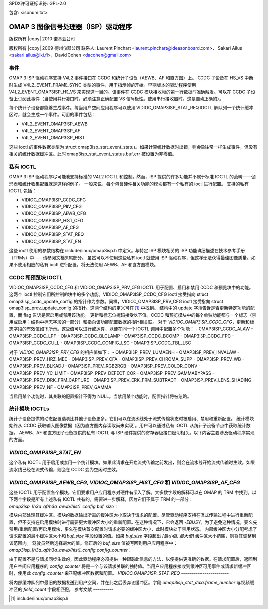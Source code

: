SPDX许可证标识符: GPL-2.0

包含: <isonum.txt>

OMAP 3 图像信号处理器（ISP）驱动程序
==========================================

版权所有 |copy| 2010 诺基亚公司

版权所有 |copy| 2009 德州仪器公司
联系人: Laurent Pinchart <laurent.pinchart@ideasonboard.com>，
Sakari Ailus <sakari.ailus@iki.fi>，David Cohen <dacohen@gmail.com>

事件
------

OMAP 3 ISP 驱动程序支持 V4L2 事件接口在 CCDC 和统计子设备（AEWB、AF 和直方图）上。
CCDC 子设备在 HS_VS 中断时生成 V4L2_EVENT_FRAME_SYNC 类型的事件，用于指示帧的开始。早期版本的驱动程序使用 V4L2_EVENT_OMAP3ISP_HS_VS 来实现这一目的。该事件在 CCDC 模块接收帧的第一行数据时准确触发。可以在 CCDC 子设备上订阅此事件（当使用并行接口时，必须注意正确配置 VS 信号极性。使用串行接收器时，这是自动正确的）。

每个统计子设备都能够生成事件。每当用户空间应用程序可以使用 VIDIOC_OMAP3ISP_STAT_REQ IOCTL 解队列一个统计缓冲区时，就会生成一个事件。可用的事件包括：

- V4L2_EVENT_OMAP3ISP_AEWB
- V4L2_EVENT_OMAP3ISP_AF
- V4L2_EVENT_OMAP3ISP_HIST

这些 ioctl 的事件数据类型为 struct omap3isp_stat_event_status。如果计算统计数据时出错，则会像往常一样生成事件，但没有相关的统计数据缓冲区。此时 omap3isp_stat_event_status.buf_err 被设置为非零值。

私有 IOCTL
--------------

OMAP 3 ISP 驱动程序尽可能地支持标准的 V4L2 IOCTL 和控制。然而，ISP 提供的许多功能并不属于标准 IOCTL 的范畴——伽玛表和统计收集配置就是这样的例子。
一般来说，每个包含硬件相关功能的模块都有一个私有的 ioctl 进行配置。
支持的私有 IOCTL 包括：

- VIDIOC_OMAP3ISP_CCDC_CFG
- VIDIOC_OMAP3ISP_PRV_CFG
- VIDIOC_OMAP3ISP_AEWB_CFG
- VIDIOC_OMAP3ISP_HIST_CFG
- VIDIOC_OMAP3ISP_AF_CFG
- VIDIOC_OMAP3ISP_STAT_REQ
- VIDIOC_OMAP3ISP_STAT_EN

这些 ioctl 使用的参数结构在 include/linux/omap3isp.h 中定义。与特定 ISP 模块相关的 ISP 功能详细描述在技术参考手册（TRMs）中——请参阅文档末尾部分。
虽然可以不使用这些私有 ioctl 就使用 ISP 驱动程序，但这样无法获得最佳图像质量。如果不使用相应的私有 ioctl 进行配置，将无法使用 AEWB、AF 和直方图模块。

CCDC 和预览块 IOCTL
--------------------------

VIDIOC_OMAP3ISP_CCDC_CFG 和 VIDIOC_OMAP3ISP_PRV_CFG IOCTL 用于配置、启用和禁用 CCDC 和预览块中的功能。这两个 ioctl 控制它们所控制的块中的多个功能。VIDIOC_OMAP3ISP_CCDC_CFG ioctl 接受指向 struct omap3isp_ccdc_update_config 的指针作为参数。同样，VIDIOC_OMAP3ISP_PRV_CFG ioctl 接受指向 struct omap3isp_prev_update_config 的指针。这两个结构的定义可在 [#]_ 中找到。
结构中的 update 字段告诉是否更新特定功能的配置，而 flag 告诉是否启用或禁用该功能。
更新和标志位掩码接受以下值。CCDC 和预览模块中的每个单独功能都与一个标志（禁用或启用；结构中标志字段的一部分）和指向该功能配置数据的指针相关联。
对于 `VIDIOC_OMAP3ISP_CCDC_CFG`，更新和标志字段的有效值如下所示。这些值可以进行或运算，以便在同一个 IOCTL 调用中配置多个功能：
- OMAP3ISP_CCDC_ALAW
- OMAP3ISP_CCDC_LPF
- OMAP3ISP_CCDC_BLCLAMP
- OMAP3ISP_CCDC_BCOMP
- OMAP3ISP_CCDC_FPC
- OMAP3ISP_CCDC_CULL
- OMAP3ISP_CCDC_CONFIG_LSC
- OMAP3ISP_CCDC_TBL_LSC

对于 `VIDIOC_OMAP3ISP_PRV_CFG` 的相应值如下：
- OMAP3ISP_PREV_LUMAENH
- OMAP3ISP_PREV_INVALAW
- OMAP3ISP_PREV_HRZ_MED
- OMAP3ISP_PREV_CFA
- OMAP3ISP_PREV_CHROMA_SUPP
- OMAP3ISP_PREV_WB
- OMAP3ISP_PREV_BLKADJ
- OMAP3ISP_PREV_RGB2RGB
- OMAP3ISP_PREV_COLOR_CONV
- OMAP3ISP_PREV_YC_LIMIT
- OMAP3ISP_PREV_DEFECT_COR
- OMAP3ISP_PREV_GAMMABYPASS
- OMAP3ISP_PREV_DRK_FRM_CAPTURE
- OMAP3ISP_PREV_DRK_FRM_SUBTRACT
- OMAP3ISP_PREV_LENS_SHADING
- OMAP3ISP_PREV_NF
- OMAP3ISP_PREV_GAMMA

当启用某个功能时，其关联的配置指针不得为 NULL。当禁用某个功能时，配置指针将被忽略。

统计模块 IOCTLs
-----------------------

统计子设备提供的动态配置选项比其他子设备更多。它们可以在流水线处于流式传输状态时被启用、禁用和重新配置。
统计模块始终从 CCDC 获取输入图像数据（因为直方图内存读取尚未实现）。用户可以通过私有 IOCTL 从统计子设备节点中获取统计数据。
AEWB、AF 和直方图子设备提供的私有 IOCTL 与 ISP 硬件提供的寄存器级接口密切相关。以下内容主要涉及驱动程序实现的方面。

`VIDIOC_OMAP3ISP_STAT_EN`
-----------------------

这个私有 IOCTL 用于启用或禁用一个统计模块。如果此请求在开始流式传输之前发出，则会在流水线开始流式传输时生效。如果流水线已经在流式传输，则会在 CCDC 变为空闲时生效。

`VIDIOC_OMAP3ISP_AEWB_CFG`, `VIDIOC_OMAP3ISP_HIST_CFG` 和 `VIDIOC_OMAP3ISP_AF_CFG`
-----------------------------------------------------------------------------

这些 IOCTL 用于配置各个模块。它们要求用户应用程序对硬件有深入了解。大多数字段的解释可以在 OMAP 的 TRM 中找到。以下两个字段是所有上述私有 IOCTL 共有的，需要进一步解释，因为它们不属于 TRM 的一部分：
`omap3isp_[h3a_af/h3a_aewb/hist]\_config.buf_size`：

模块内部处理其缓冲区。模块的数据输出所需的缓冲区大小取决于请求的配置。尽管驱动程序支持在流式传输过程中进行重新配置，但不支持在启用模块时进行需要更大缓冲区大小的重新配置。在这种情况下，它会返回 `-EBUSY`。为了避免这种情况，要么先禁用/重新配置/再启用模块，要么在模块首次配置时请求必要的缓冲区大小，此时模块处于禁用状态。
内部缓冲区大小分配考虑了请求配置的最小缓冲区大小和 `buf_size` 字段设置的值。如果 `buf_size` 字段超出 `[最小值, 最大值]` 缓冲区大小范围，则将其调整到该范围内。
驾驶员然后选择最大的值。修正后的 `buf_size` 值被写回到用户应用程序中：
`omap3isp_[h3a_af/h3a_aewb/hist]_config.config_counter`：

由于配置不是与请求同步生效的，因此驱动程序必须提供一种跟踪此信息的方法，以便提供更准确的数据。在请求配置后，返回到用户空间应用程序的 `config_counter` 将是一个与该请求关联的独特值。当用户应用程序接收到缓冲区可用事件或请求新缓冲区时，使用此 `config_counter` 来匹配缓冲区数据和配置。
`VIDIOC_OMAP3ISP_STAT_REQ`
------------------------

将内部缓冲队列中最旧的数据发送到用户空间，并在此之后丢弃该缓冲区。字段 `omap3isp_stat_data.frame_number` 与视频缓冲区的 `field_count` 字段相匹配。
参考文献
----------

.. [#] include/linux/omap3isp.h
